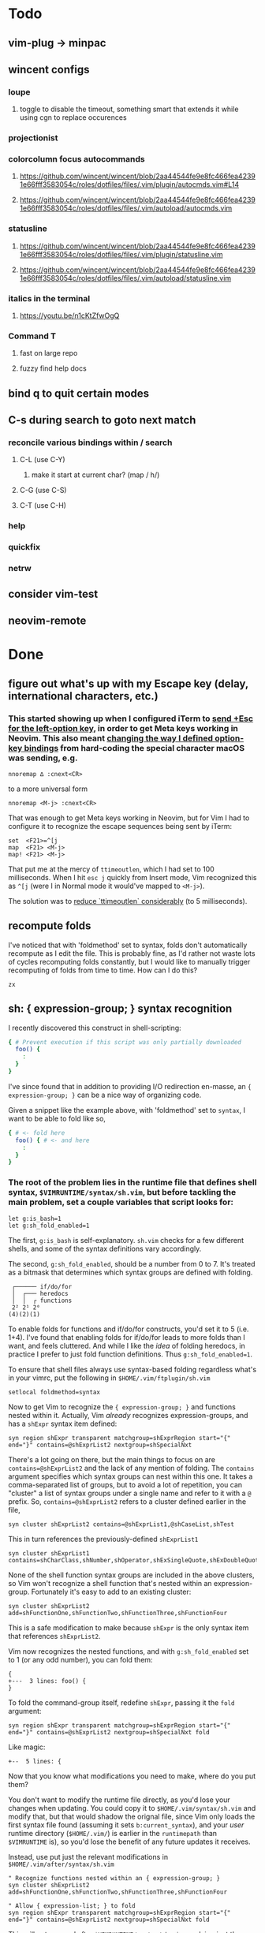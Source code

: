 * Todo
** vim-plug -> minpac
** wincent configs
*** loupe
**** toggle to disable the timeout, something smart that extends it while using cgn to replace occurences
*** projectionist
*** colorcolumn focus autocommands
**** https://github.com/wincent/wincent/blob/2aa44544fe9e8fc466fea42391e66fff3583054c/roles/dotfiles/files/.vim/plugin/autocmds.vim#L14
**** https://github.com/wincent/wincent/blob/2aa44544fe9e8fc466fea42391e66fff3583054c/roles/dotfiles/files/.vim/autoload/autocmds.vim
*** statusline
**** https://github.com/wincent/wincent/blob/2aa44544fe9e8fc466fea42391e66fff3583054c/roles/dotfiles/files/.vim/plugin/statusline.vim
**** https://github.com/wincent/wincent/blob/2aa44544fe9e8fc466fea42391e66fff3583054c/roles/dotfiles/files/.vim/autoload/statusline.vim
*** italics in the terminal
**** https://youtu.be/n1cKtZfwOgQ
*** Command T
**** fast on large repo
**** fuzzy find help docs
** bind q to quit certain modes
** C-s during search to goto next match
*** reconcile various bindings within / search
**** C-L (use C-Y)
***** make it start at current char? (map / h/)
**** C-G (use C-S)
**** C-T (use C-H)
*** help
*** quickfix
*** netrw
** consider vim-test
** neovim-remote

* Done
** figure out what's up with my Escape key (delay, international characters, etc.)
*** This started showing up when I configured iTerm to [[https://github.com/ivanbrennan/dotfiles/commit/df397385f72c4965bd2b80c18bd5bbe933ef5145][send +Esc for the left-option key]], in order to get Meta keys working in Neovim. This also meant [[https://github.com/ivanbrennan/dotvim/commit/d25ebca11429e118a308d6126cfdc18226cfb61b][changing the way I defined option-key bindings]] from hard-coding the special character macOS was sending, e.g.
#+begin_src vimscript
nnoremap ∆ :cnext<CR>
#+end_src
to a more universal form
#+begin_src vimscript
nnoremap <M-j> :cnext<CR>
#+end_src
That was enough to get Meta keys working in Neovim, but for Vim I had to configure it to recognize the escape sequences being sent by iTerm:
#+begin_src vimscript
set  <F21>=^[j
map  <F21> <M-j>
map! <F21> <M-j>
#+end_src
That put me at the mercy of ~ttimeoutlen~, which I had set to 100 milliseconds. When I hit ~esc j~ quickly from Insert mode, Vim recognized this as ~^[j~ (were I in Normal mode it would've mapped to ~<M-j>~).

The solution was to [[https://github.com/ivanbrennan/dotvim/commit/e874f20b5d6379ad02fd2e3e6de7dd58c6a9df2c][reduce `ttimeoutlen` considerably]] (to 5 milliseconds).
** recompute folds
I've noticed that with 'foldmethod' set to syntax, folds don't automatically recompute as I edit the file. This is probably fine, as I'd rather not waste lots of cycles recomputing folds constantly, but I would like to manually trigger recomputing of folds from time to time. How can I do this?
: zx

** sh: { expression-group; } syntax recognition
I recently discovered this construct in shell-scripting:
#+begin_src sh
{ # Prevent execution if this script was only partially downloaded
  foo() {
    :
  }
}
#+end_src
I've since found that in addition to providing I/O redirection en-masse, an ~{ expression-group; }~ can be a nice way of organizing code.

Given a snippet like the example above, with 'foldmethod' set to ~syntax~, I want to be able to fold like so,
#+begin_src sh
{ # <- fold here
  foo() { # <- and here
    :
  }
}
#+end_src
*** The root of the problem lies in the runtime file that defines shell syntax, ~$VIMRUNTIME/syntax/sh.vim~, but before tackling the main problem, set a couple variables that script looks for:
#+begin_src vim
let g:is_bash=1
let g:sh_fold_enabled=1
#+end_src
The first, ~g:is_bash~ is self-explanatory. ~sh.vim~ checks for a few different shells, and some of the syntax definitions vary accordingly.

The second, ~g:sh_fold_enabled~, should be a number from 0 to 7. It's treated as a bitmask that determines which syntax groups are defined with folding.
#+begin_src
 ┌────── if/do/for
 │  ┌─── heredocs
 │  │  ┌ functions
 2² 2¹ 2⁰
(4)(2)(1)
#+end_src
To enable folds for functions and if/do/for constructs, you'd set it to 5 (i.e. 1+4). I've found that enabling folds for if/do/for leads to more folds than I want, and feels cluttered. And while I like the /idea/ of folding heredocs, in practice I prefer to just fold function definitions. Thus ~g:sh_fold_enabled=1~.

To ensure that shell files always use syntax-based folding regardless what's in your vimrc, put the following in ~$HOME/.vim/ftplugin/sh.vim~
#+begin_src vim
setlocal foldmethod=syntax
#+end_src

Now to get Vim to recognize the ~{ expression-group; }~ and functions nested within it. Actually, Vim /already/ recognizes expression-groups, and has a ~shExpr~ syntax item defined:
#+begin_src vim
syn region shExpr transparent matchgroup=shExprRegion start="{" end="}" contains=@shExprList2 nextgroup=shSpecialNxt
#+end_src
There's a lot going on there, but the main things to focus on are ~contains=@shExprList2~ and the lack of any mention of folding. The ~contains~ argument specifies which syntax groups can nest within this one. It takes a comma-separated list of groups, but to avoid a lot of repetition, you can "cluster" a list of syntax groups under a single name and refer to it with a ~@~ prefix. So, ~contains=@shExprList2~ refers to a cluster defined earlier in the file,
#+begin_src vim
syn cluster shExprList2	contains=@shExprList1,@shCaseList,shTest
#+end_src
This in turn references the previously-defined ~shExprList1~
#+begin_src vim
syn cluster shExprList1 contains=shCharClass,shNumber,shOperator,shExSingleQuote,shExDoubleQuote,shSingleQuote,shDoubleQuote,shExpr,shDblBrace,shDeref,shDerefSimple,shCtrlSeq
#+end_src
None of the shell function syntax groups are included in the above clusters, so Vim won't recognize a shell function that's nested within an expression-group. Fortunately it's easy to add to an existing cluster:
#+begin_src vim
syn cluster shExprList2 add=shFunctionOne,shFunctionTwo,shFunctionThree,shFunctionFour
#+end_src
This is a safe modification to make because ~shExpr~ is the only syntax item that references ~shExprList2~.

Vim now recognizes the nested functions, and with ~g:sh_fold_enabled~ set to 1 (or any odd number), you can fold them:
#+begin_src vim
{
+---  3 lines: foo() {
}
#+end_src

To fold the command-group itself, redefine ~shExpr~, passing it the ~fold~ argument:
#+begin_src vim
syn region shExpr transparent matchgroup=shExprRegion start="{" end="}" contains=@shExprList2 nextgroup=shSpecialNxt fold
#+end_src
Like magic:
#+begin_src vim
+--  5 lines: {
#+end_src

Now that you know what modifications you need to make, where do you put them?

You don't want to modify the runtime file directly, as you'd lose your changes when updating. You could copy it to ~$HOME/.vim/syntax/sh.vim~ and modify that, but that would shadow the orignal file, since Vim only loads the first syntax file found (assuming it sets ~b:current_syntax~), and your /user/ runtime directory (~$HOME/.vim/~) is earlier in the ~runtimepath~ than ~$VIMRUNTIME~ is), so you'd lose the benefit of any future updates it receives.

Instead, use put just the relevant modifications in ~$HOME/.vim/after/syntax/sh.vim~
#+begin_src vim
" Recognize functions nested within an { expression-group; }
syn cluster shExprList2 add=shFunctionOne,shFunctionTwo,shFunctionThree,shFunctionFour

" Allow { expression-list; } to fold
syn region shExpr transparent matchgroup=shExprRegion start="{" end="}" contains=@shExprList2 nextgroup=shSpecialNxt fold
#+end_src
This will get sourced after ~$VIMRUNTIME/syntax/sh.vim~, applying just the necessary modifications to the syntax groups the original file defined.

Ideally, these modifications could be merged into the original. I've emailed the following patches to the original file's maintainer, and hope to hear back.
#+begin_src patch
From fb65475d2449838fc3c84dc7c80512794bc99e71 Mon Sep 17 00:00:00 2001
From: ivanbrennan <ivan.brennan@gmail.com>
Date: Mon, 3 Jul 2017 13:21:17 -0400
Subject: [PATCH 1/2] runtime sh syntax: { expression-list; } folding

Add support for folding compound expressions, for example:

  { # <- fold here
    echo 'Inside a compound group'
    echo 'doing more stuff...'
  }
---
 runtime/doc/syntax.txt |  1 +
 runtime/syntax/sh.vim  | 11 ++++++++++-
 2 files changed, 11 insertions(+), 1 deletion(-)

diff --git a/runtime/doc/syntax.txt b/runtime/doc/syntax.txt
index 6606524ab..022c3d117 100644
--- a/runtime/doc/syntax.txt
+++ b/runtime/doc/syntax.txt
@@ -2908,6 +2908,7 @@ The syntax/sh.vim file provides several levels of syntax-based folding: >
 	let g:sh_fold_enabled= 1     (enable function folding)
 	let g:sh_fold_enabled= 2     (enable heredoc folding)
 	let g:sh_fold_enabled= 4     (enable if/do/for folding)
+	let g:sh_fold_enabled= 8     (enable { expression-list; } folding)
 >
 then various syntax items (ie. HereDocuments and function bodies) become
 syntax-foldable (see |:syn-fold|).  You also may add these together
diff --git a/runtime/syntax/sh.vim b/runtime/syntax/sh.vim
index f97299cde..7c6e12f5c 100644
--- a/runtime/syntax/sh.vim
+++ b/runtime/syntax/sh.vim
@@ -81,6 +81,9 @@ endif
 if !exists("s:sh_fold_ifdofor")
  let s:sh_fold_ifdofor  = and(g:sh_fold_enabled,4)
 endif
+if !exists("s:sh_fold_expressions")
+ let s:sh_fold_expressions = and(g:sh_fold_enabled,8)
+endif
 if g:sh_fold_enabled && &fdm == "manual"
  " Given that	the	user provided g:sh_fold_enabled
  " 	AND	g:sh_fold_enabled is manual (usual default)
@@ -114,6 +117,11 @@ if s:sh_fold_ifdofor
 else
  com! -nargs=* ShFoldIfDoFor <args>
 endif
+if s:sh_fold_expressions
+ com! -nargs=* ShFoldExpr <args> fold
+else
+ com! -nargs=* ShFoldExpr <args>
+endif
 
 " sh syntax is case sensitive {{{1
 syn case match
@@ -213,7 +221,7 @@ syn match   shPattern	"\<\S\+\())\)\@="	contained contains=shExSingleQuote,shSin
 
 " Subshells: {{{1
 " ==========
-syn region shExpr  transparent matchgroup=shExprRegion  start="{" end="}"		contains=@shExprList2 nextgroup=shSpecialNxt
+ShFoldExpr syn region shExpr  transparent matchgroup=shExprRegion  start="{" end="}"	contains=@shExprList2 nextgroup=shSpecialNxt
 syn region shSubSh transparent matchgroup=shSubShRegion start="[^(]\zs(" end=")"	contains=@shSubShList nextgroup=shSpecialNxt
 
 " Tests: {{{1
@@ -711,6 +719,7 @@ endif
 delc ShFoldFunctions
 delc ShFoldHereDoc
 delc ShFoldIfDoFor
+delc ShFoldExpr
 
 " Set Current Syntax: {{{1
 " ===================
-- 
2.11.1

#+end_src
#+begin_src patch
From 1631f02d2dd84c3cf337e4d6f9a743710b315547 Mon Sep 17 00:00:00 2001
From: ivanbrennan <ivan.brennan@gmail.com>
Date: Mon, 3 Jul 2017 13:30:39 -0400
Subject: [PATCH 2/2] sh.vim syntax: let shExpr contain shFunction

Allow functions nested within a { expression-list; } to be recognized as
such. For example,

  { # Prevent execution if this script was only partially downloaded
    foo() {
      ...
    }
    bar() {
      ...
    }
  }
---
 runtime/syntax/sh.vim | 2 +-
 1 file changed, 1 insertion(+), 1 deletion(-)

diff --git a/runtime/syntax/sh.vim b/runtime/syntax/sh.vim
index 7c6e12f5c..ab1dc2df5 100644
--- a/runtime/syntax/sh.vim
+++ b/runtime/syntax/sh.vim
@@ -143,7 +143,7 @@ syn cluster shDerefList	contains=shDeref,shDerefSimple,shDerefVar,shDerefSpecial
 syn cluster shDerefVarList	contains=shDerefOff,shDerefOp,shDerefVarArray,shDerefOpError
 syn cluster shEchoList	contains=shArithmetic,shCommandSub,shDeref,shDerefSimple,shEscape,shExpr,shExSingleQuote,shExDoubleQuote,shSingleQuote,shDoubleQuote,shCtrlSeq,shEchoQuote
 syn cluster shExprList1	contains=shCharClass,shNumber,shOperator,shExSingleQuote,shExDoubleQuote,shSingleQuote,shDoubleQuote,shExpr,shDblBrace,shDeref,shDerefSimple,shCtrlSeq
-syn cluster shExprList2	contains=@shExprList1,@shCaseList,shTest
+syn cluster shExprList2	contains=@shExprList1,@shCaseList,shTest,shFunctionOne,shFunctionTwo,shFunctionThree,shFunctionFour
 syn cluster shFunctionList	contains=@shCommandSubList,shCaseEsac,shColon,shCommandSub,shComment,shDo,shEcho,shExpr,shFor,shHereDoc,shIf,shOption,shHereString,shRedir,shSetList,shSource,shStatement,shVariable,shOperator,shCtrlSeq
 if exists("b:is_kornshell") || exists("b:is_bash")
  syn cluster shFunctionList	add=shRepeat
-- 
2.11.1

#+end_src
